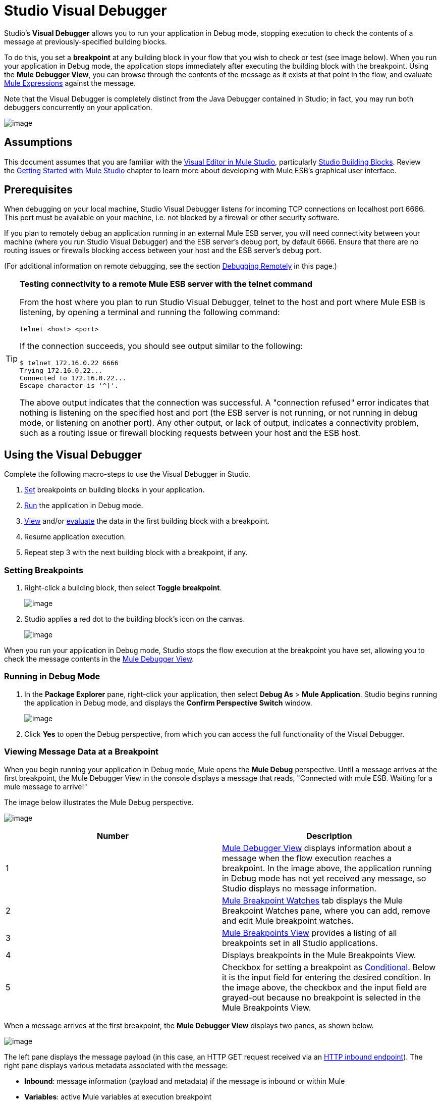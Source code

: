 = Studio Visual Debugger

Studio's *Visual Debugger* allows you to run your application in Debug mode, stopping execution to check the contents of a message at previously-specified building blocks.

To do this, you set a *breakpoint* at any building block in your flow that you wish to check or test (see image below). When you run your application in Debug mode, the application stops immediately after executing the building block with the breakpoint. Using the *Mule Debugger View*, you can browse through the contents of the message as it exists at that point in the flow, and evaluate link:/docs/display/34X/Mule+Expression+Language+MEL[Mule Expressions] against the message.

Note that the Visual Debugger is completely distinct from the Java Debugger contained in Studio; in fact, you may run both debuggers concurrently on your application.

image:/docs/download/attachments/95393509/intro1-2.png?version=1&modificationDate=1374598696127[image]

== Assumptions

This document assumes that you are familiar with the http://www.mulesoft.org/documentation/display/current/Mule+Studio+Essentials[Visual Editor in Mule Studio], particularly link:/docs/display/33X/Studio+Building+Blocks[Studio Building Blocks]. Review the http://www.mulesoft.org/documentation/display/current/Getting+Started+with+Mule+Studio[Getting Started with Mule Studio] chapter to learn more about developing with Mule ESB's graphical user interface.

== Prerequisites

When debugging on your local machine, Studio Visual Debugger listens for incoming TCP connections on localhost port 6666. This port must be available on your machine, i.e. not blocked by a firewall or other security software.

If you plan to remotely debug an application running in an external Mule ESB server, you will need connectivity between your machine (where you run Studio Visual Debugger) and the ESB server's debug port, by default 6666. Ensure that there are no routing issues or firewalls blocking access between your host and the ESB server's debug port.

(For additional information on remote debugging, see the section link:#StudioVisualDebugger-DebuggingRemotely[Debugging Remotely] in this page.)

[TIP]
====
*Testing connectivity to a remote Mule ESB server with the telnet command*

From the host where you plan to run Studio Visual Debugger, telnet to the host and port where Mule ESB is listening, by opening a terminal and running the following command:

[source]
----
telnet <host> <port>
----

If the connection succeeds, you should see output similar to the following:

[source]
----
$ telnet 172.16.0.22 6666
Trying 172.16.0.22...
Connected to 172.16.0.22...
Escape character is '^]'.
----

The above output indicates that the connection was successful. A "connection refused" error indicates that nothing is listening on the specified host and port (the ESB server is not running, or not running in debug mode, or listening on another port). Any other output, or lack of output, indicates a connectivity problem, such as a routing issue or firewall blocking requests between your host and the ESB host.
====

== Using the Visual Debugger

Complete the following macro-steps to use the Visual Debugger in Studio.

. link:#StudioVisualDebugger-SettingUpBreakpoints[Set] breakpoints on building blocks in your application.
. link:#StudioVisualDebugger-RunninginDebugMode[Run] the application in Debug mode.
. link:#StudioVisualDebugger-ViewingMessageDataataBreakpoint[View] and/or link:#StudioVisualDebugger-EvaluatingMuleExpressions[evaluate] the data in the first building block with a breakpoint.
. Resume application execution.
. Repeat step 3 with the next building block with a breakpoint, if any.

=== Setting Breakpoints

. Right-click a building block, then select *Toggle breakpoint*.
+
image:/docs/download/attachments/95393509/2-set.breakp.1.png?version=1&modificationDate=1374598698715[image]

. Studio applies a red dot to the building block's icon on the canvas.
+
image:/docs/download/attachments/95393509/2-set.breakp.2.png?version=1&modificationDate=1374598698479[image]

When you run your application in Debug mode, Studio stops the flow execution at the breakpoint you have set, allowing you to check the message contents in the link:#StudioVisualDebugger-MuleDebuggerView[Mule Debugger View].

=== Running in Debug Mode

. In the *Package Explorer* pane, right-click your application, then select *Debug As* > *Mule Application*. Studio begins running the application in Debug mode, and displays the *Confirm Perspective Switch* window.
+
image:/docs/download/thumbnails/95393509/confirm.perspective.switch.png?version=1&modificationDate=1374598691095[image]

. Click *Yes* to open the Debug perspective, from which you can access the full functionality of the Visual Debugger. 

=== Viewing Message Data at a Breakpoint

When you begin running your application in Debug mode, Mule opens the *Mule Debug* perspective. Until a message arrives at the first breakpoint, the Mule Debugger View in the console displays a message that reads, "Connected with mule ESB. Waiting for a mule message to arrive!"   

The image below illustrates the Mule Debug perspective.

image:/docs/download/attachments/95393509/debug.perspective-whole.window.png?version=1&modificationDate=1374598690193[image]

[width="100%",cols=",",options="header"]
|===
|Number |Description
|1 |link:#StudioVisualDebugger-MuleDebuggerView[Mule Debugger View] displays information about a message when the flow execution reaches a breakpoint. In the image above, the application running in Debug mode has not yet received any message, so Studio displays no message information.
|2 |link:#StudioVisualDebugger-MuleBreakpointWatches[Mule Breakpoint Watches] tab displays the Mule Breakpoint Watches pane, where you can add, remove and edit Mule breakpoint watches.
|3 |link:#StudioVisualDebugger-MuleBreakpointsView[Mule Breakpoints View] provides a listing of all breakpoints set in all Studio applications.
|4 |Displays breakpoints in the Mule Breakpoints View.
|5 |Checkbox for setting a breakpoint as link:#StudioVisualDebugger-ConditionalBreakpoints[Conditional]. Below it is the input field for entering the desired condition. In the image above, the checkbox and the input field are grayed-out because no breakpoint is selected in the Mule Breakpoints View.
|===

When a message arrives at the first breakpoint, the *Mule Debugger View* displays two panes, as shown below.

image:/docs/download/attachments/95393509/dv-1.png?version=1&modificationDate=1374598697723[image]

The left pane displays the message payload (in this case, an HTTP GET request received via an link:/docs/display/34X/HTTP+Endpoint+Reference[HTTP inbound endpoint]). The right pane displays various metadata associated with the message:

* *Inbound*: message information (payload and metadata) if the message is inbound or within Mule
* *Variables*: active Mule variables at execution breakpoint
* *Outbound*: message information (payload and metadata) if the message is outbound
* *Session*: active session variables at execution breakpoint

To resume execution, click the *Resume* icon (see below) or press `F8`. Your application runs until the message reaches the next breakpoint, if any.

image:/docs/download/attachments/95393509/resume.png?version=1&modificationDate=1374598690477[image]

Rather than simply resuming execution, you can choose to go to the next message processor, skip to a selected message processor, or stop the application. See link:#StudioVisualDebugger-ExecutionControlTools[Execution Control Tools] for full details.

=== Mule Debugger View

This section contains a full description of the Mule Debugger View and all its available tools.

image:/docs/download/attachments/95393509/Debugger.View.Full.Desc-MODIF.png?version=1&modificationDate=1374598695886[image]

==== Left Pane

The left pane displays the message payload as a tree structure.

[width="100%",cols=",",options="header"]
|===
|Number |Description |Remarks
|1 |*Name* column displays the name of each message property. |The first property displayed is always the name of the message processor.
|2 |*Value* column | 
|3 |*Type* column | 
|4 |Name of a message property. a|
To see any nested elements for a property, click the arrow next to the property name . You can see all objects in the message payload.

image:/docs/download/thumbnails/95393509/expand.payload.element.png?version=1&modificationDate=1374598694764[image]

|5 |Value of each message property a|
On some message processors, you can change the message payload by editing the payload properties. Visual Debugger automatically stores the modified payload object. When you resume running the application, the message progresses with the modified value.

To edit a message property:

. Click the value you wish to change.
. Type a new value.
. Press *Enter*.

image:/docs/download/thumbnails/95393509/edit.payload.prop.png?version=1&modificationDate=1374598694513[image]
|===

==== Right Pane

The right pane displays message metadata.

[width="100%",cols=",",options="header"]
|===
|Number |Description
|6 |*Inbound* pane displays message data if the message processor is an inbound endpoint.
|7 |*Variables* pane displays any Mule variable currently active.
|8 |*Outbound* pane displays message data if the message processor is an outbound endpoint.
|9 |*Session* pane displays any session variable currently active.
|===

==== Execution Control Tools

Use the tools described in the table below to perform actions in Mule Debug perspective.

[width="100%",cols=",",options="header"]
|===
|Number |Icon |Description |Shortcut
|10 |image:/docs/download/attachments/95393509/stop.icon.png?version=1&modificationDate=1374598695653[image] |*Terminate –* Click to stop the currently running application. | 

|11
|image:/docs/download/attachments/95393509/eval.mule.exp.icon.png?version=1&modificationDate=1374598697166[image] |*Evaluate Mule Expression –* Click to evaluate a Mule expression. a|Mac:

`Command+SHIFT+i`

Linux and Windows:

`Ctrl+SHIFT+i`

|12 |image:/docs/download/attachments/95393509/next.breakpoint.icon.png?version=1&modificationDate=1374598695007[image] |*Next Processor –* Click to run the application and stop at the next message processor in the flow, even if there is no breakpoint at the next processor. |`F6`

|13
|image:/docs/download/attachments/95393509/to.m.proc.icon.png?version=1&modificationDate=1374598695367[image] |*Run to Processor –* Click to run the application and stop at the currently selected processor, even if there is no breakpoint at the currently selected processor. Emulates the behavior of the "Run to cursor" option in Java debuggers. (To select a processor, single-click its building block in the canvas.) |`F7`

|14
|image:/docs/download/attachments/122750652/f8.resume.icon.png?version=1&modificationDate=1421449532971[image] |*Resume -* Click to run the application until the next breakpoint, in any. |`F8`
|===

== Evaluating Mule Expressions

Complete the following steps to test a Mule expression against the message processor set with a breakpoint.

. Ensure that Studio has stopped flow execution at the desired breakpoint. When stopped, the breakpoint appears surrounded by a dotted blue line in the canvas, and Studio populates the link:#StudioVisualDebugger-MuleDebuggerView[Mule Debugger View] with information.
. Click the *Evaluate Mule Expression* icon  above the right-hand pane in the Mule Debugger View. Studio displays the expression evaluation window (with yellow background in the image below).image:/docs/download/attachments/95393509/expr.eval.window1-2.png?version=1&modificationDate=1374598696363[image]

. Type the Mule expression you wish to evaluate in the provided input field, then press *enter*. Studio evaluates the expression, then displays the result in the *Name*, *Value* and *Type* columns.

For instance, in the example link:#StudioVisualDebugger-ViewingMessageDataataBreakpoint[above], the message is an HTTP request containing two properties, `Symbol` and `Method`. To see the value for `Method`, enter `#[message.inboundProperties['Method']`, then press *Enter*.

image:/docs/download/attachments/95393509/expr.eval.window2.png?version=1&modificationDate=1374598696621[image]

Using the expression evaluation window, you can also edit message properties or attributes. Simply right-click the property value or attribute, type the new value, then press *enter*.

== Setting Breakpoint Parameters

You can configure breakpoints according to three parameters, described in the table below. These parameters are set in the link:#StudioVisualDebugger-TheMuleBreakpointsView[Mule Breakpoints View].

[width="100%",cols=",",options="header"]
|===
|Type |Description
|Default (no parameters) |Default configuration for a user-defined breakpoint. The breakpoint is set on a user-defined building block, and activated by default. When a message reaches the breakpoint building block, Studio stops flow execution and displays the contents of the message in the Mule Debugger View.
|*Conditional* |The breakpoint is activated only if a user-defined condition evaluates to _true_.
|*Exception* |This is a global parameter. When set, Studio stops flow execution _at any building block_ where an exception occurs. The Mule Debugger View will display the message contents at the building block that threw the exception.
|===

Set these parameters in the *Mule Breakpoints* view, described below.

=== Mule Breakpoints View

This view displays all breakpoints defined in all the applications currently open in Studio. To access the **Mule Breakpoints **view, ensure that you are currently in the link:#StudioVisualDebugger-TheDebugPerspective[Debug Perspective]. (If not, click *Mule Debug* under the main toolbar). From the Debug Perspective, click the *Mule Breakpoints* tab to the right of the Studio palette.

image:/docs/download/thumbnails/95393509/general.desc-2.png?version=1&modificationDate=1374598689905[image]

In the image above, the Mule Breakpoints View displays all breakpoints of all applications currently open in Studio. Studio lists the breakpoints in the following format: `<application name> [<message processor number>] - <flow name>`.

[width="100%",cols=",",options="header"]
|=====
|Number |Description |Remarks
|1 |link:#StudioVisualDebugger-ExceptionBreakpoints[exception] parameter (toggle) |applies to all message processors
|2 |remove all breakpoints |does not remove message processors, only unsets all breakpoints
|3 |remove selected breakpoint | 
|4 |set selected breakpoint as link:#StudioVisualDebugger-ConditionalBreakpoints[conditional] | 
|5 |condition to evaluate for the selected breakpoint, if set as conditional |condition must be a boolean; breakpoint activates if condition evaluates to _true_.
|=====

==== Activating And Deactivating Breakpoints

When you set a breakpoint, Studio activates the breakpoint by default. In the *Mule Breakpoints View*, indicates the activation with a checked box to the left of the breakpoint name. Uncheck the box to deactivate a breakpoint.  Though deactivated, Studio does not _delete_ the breakpoint. In the canvas pane, the breakpoint's corresponding building block displays a gray circle instead of red.

The images below display two breakpoints, set in the first two message processors of the `REST` flow. The breakpoint for the first message processor, indicated as `MP:1`, is activated. The breakpoint for the second message processor, `MP:2`, is deactivated.

image:/docs/download/thumbnails/95393509/deselected.break.png?version=1&modificationDate=1374598693201[image]

image:/docs/download/thumbnails/95393509/selected-deselected.in.canvas.png?version=1&modificationDate=1374598692947[image]

==== Configuring Conditional Breakpoints

A conditional breakpoint is activated only if a user-defined condition evaluates to _true_ when Studio executes the building block with the breakpoint. You define the condition using a link:/docs/display/34X/Mule+Expression+Language+MEL[Mule Expression].

. Click the breakpoint in the *Mule Breakpoints View* to select it.
. Check *Conditional* at the bottom of the Mule Breakpoints View.
. Enter the condition that must be met for the breakpoint to be activated.

For example, the following expression activates the breakpoint if the value of message property `Method` is `REST`:

[source]
----
#[message.inboundProperties['Method']=='REST']
----

==== Configuring Exception Breakpoints

To set the *Exception* parameter for the application, click the *Exceptions* button (represented by a lightening bolt icon) in the Breakpoints View. This parameter causes _any message processor_ in the application to become a breakpoint if it throws an exception. In such a case, Studio stops flow execution at the message processor which threw the exception, then displays the message in the *Mule Debugger View*. Additionally, Studio displays the exception throwing building block surrounded by a red, dotted-line square (see image below).

image:/docs/download/attachments/95393509/exception.png?version=1&modificationDate=1374598692312[image]

In the image above, the `XsltRest transformer` building block threw an exception, stopping application execution. (Notice that the building block was not set as a breakpoint.) The Mule Debugger View displays the message content, allowing you to see the contents of the exception.

== Using Mule Expression Watches

Mule Visual Debugger can watch for selected Mule expression in all active breakpoints. If the expression occurs at at any of the active breakpoints, Mule evaluates the expression, then displays the result in the *Mule Expression Watches* view.

To access the *Mule Expression Watches* view, ensure that you are currently in the link:#StudioVisualDebugger-TheDebugPerspective[Mule Debug Perspective]. (If not, click *Mule Debug* under the main toolbar). From the Debug Perspective, click the *Mule Expression Watches* tab to the right of the Studio Palette.

=== Mule Expression Watches View

image:/docs/download/attachments/95393509/mule.exp.watches.png?version=1&modificationDate=1374598689627[image]

[width="100%",cols=",",options="header"]
|===
|Numer |Description
|1 |*Add Expression* icon. Click to add a Mule expression to watch for.
|2 |*Delete Expression* icon. Click to delete the selected Mule expression.
|3 |*Delete All Expressions* icon. Click to delete all Mule expressions on the watch list.
|===

. To instruct Studio to watch for an expression, click the *Add Expression* icon shown above. 
. Mule prompts you to enter the new expression for which to watch. 
. Studio displays the new Watch in the Mule Expression Watches View, as shown above.  If your expression is a declaration, Mule returns a boolean; if not, Mule returns the value. For example:

* The expression `message.payload == 'myPayload'` returns either `true` or `false`. 
* The expression `message.payload` returns the value of `message.payload`.

== Debugging Remotely

You can debug an application on a remote Mule ESB Server using *Remote Mule Application*. To do so, you must start the ESB server in debug mode, then connect to the server from Studio.

[NOTE]
====
* When you start Mule ESB in debug mode, _all_ applications that you launch in that server run in debug mode.
* Remote debugging does not work with link:/docs/display/35X/Mule+High+Availability+HA+Clusters[clusters].
====

=== Starting Mule ESB Server In Debug Mode

. To start the server in debug mode, use the following parameters:
+
[width="100%",cols=",",options="header"]
|======
|Parameter |Description
a|`-M-Dmule.debug.enable=true`
 |*Mandatory*. Sets debugging mode in Mule ESB. Issue this parameter first.
a|`M-Dmule.debug.port=<port number>`
 |*Optional*. Sets the listening port for incoming connections from Studio. If unset, the listening port will be 6666.
a|`M-Dmule.debug.suspend=true`
 |*Optional*. Sets "suspend" mode in Mule ESB. In suspend mode, Mule ESB will start, then immediately suspend application execution until it receives a connection on the debug port.
|======

. To pass the parameters to the server, follow one of the two methods outlined below.
.. *Method 1*: pass the parameters to Mule ESB on the command line in the appropriate order, as shown in the example below.
+
[source, xml]
----
<$MULE_HOME>/bin/mule start -M-Dmule.debug.enable=true -M-Dmule.debug.port=1234
----
+
The command displayed above starts Mule in the foreground. To exit Mule when it is running in the foreground, press `Ctrl+C`. 
+
To start Mule in debugging mode in the background, issue `start` as the first parameter for the `mule` command, as shown below.
+
[source, xml]
----
<$MULE_HOME>/bin/mule start -M-Dmule.debug.enable=true -M-Dmule.debug.port=1234
----

.. *Method 2*: include the parameters in the wrapper configuration file, `$MULE_HOME/conf/wrapper.conf`, as shown below.
+
[source]
----
wrapper.java.additional.4=-Dmule.debug.enable=true
wrapper.java.additional.5=-Dmule.debug.port=1234
----
+
In the code shown above, replace the parameter number to reflect the number of active parameters in your configuration file.

=== Connecting to the Remote Mule ESB Server

Before accessing and debugging your application on a remote server, you must first link:/docs/display/34X/Deploying+Applications[export and deploy] your application to the desired Mule ESB server.

. In Studio, click the arrow next to the debug icon (represented by a small insect) , then select *Debug Configurations*. Studio displays the *Debug Configurations* window.
. In the window's left pane, click *Remote Mule Application*.
. Click the new configuration icon  (represented by a blank page with a yellow plus sign) to add a new configuration.
. Enter the required parameters for the configuration:

* * *Name: n**ame for this configuration
* *Host:** indicates the location of the remote Mule ESB server
* *Port:** indicates the listening port for the remote Mule ESB server

== See Also

* Read more about the Studio Visual Debugger in our http://blogs.mulesoft.org/mule-studio-visual-flow-debugger-walk-through/[MuleSoft Blog].
* Explore link:/docs/display/34X/Mule+DataSense[Mule DataSense], another tool to facilitate development of applications with fewer bugs at runtime
* Use Studio, including Studio Visual Debugger, as an link:/docs/display/34X/Studio+in+Eclipse[Eclipse plugin].
* Learn more about setting link:/docs/display/34X/Business+Events[Business Events] in your Enterprise Edition Studio application.
